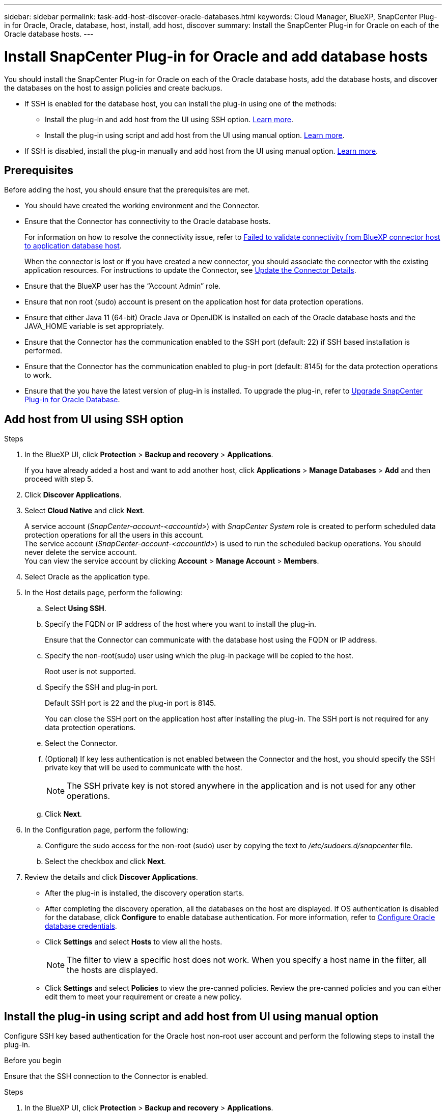---
sidebar: sidebar
permalink: task-add-host-discover-oracle-databases.html
keywords: Cloud Manager, BlueXP, SnapCenter Plug-in for Oracle, Oracle, database, host, install, add host, discover
summary:  Install the SnapCenter Plug-in for Oracle on each of the Oracle database hosts.
---

= Install SnapCenter Plug-in for Oracle and add database hosts
:hardbreaks:
:nofooter:
:icons: font
:linkattrs:
:imagesdir: ./media/

[.lead]
You should install the SnapCenter Plug-in for Oracle on each of the Oracle database hosts, add the database hosts, and discover the databases on the host to assign policies and create backups.

* If SSH is enabled for the database host, you can install the plug-in using one of the methods:
** Install the plug-in and add host from the UI using SSH option. <<Add host from UI using SSH option, Learn more>>.
** Install the plug-in using script and add host from the UI using manual option. <<Install the plug-in using script and add host from UI using manual option, Learn more>>.
* If SSH is disabled, install the plug-in manually and add host from the UI using manual option. <<Install the plug-in manually and add host from UI using manual option, Learn more>>.

== Prerequisites

Before adding the host, you should ensure that the prerequisites are met.

* You should have created the working environment and the Connector.
* Ensure that the Connector has connectivity to the Oracle database hosts.
+
For information on how to resolve the connectivity issue, refer to link:https://kb.netapp.com/Advice_and_Troubleshooting/Data_Protection_and_Security/SnapCenter/Cloud_Backup_Application_Failed_to_validate_connectivity_from_BlueXP_connector_host_to_application_database_host[Failed to validate connectivity from BlueXP connector host to application database host].
+
When the connector is lost or if you have created a new connector, you should associate the connector with the existing application resources. For instructions to update the Connector, see link:task-manage-cloud-native-app-data.html#update-the-connector-details[Update the Connector Details].
* Ensure that the BlueXP user has the “Account Admin” role.
* Ensure that non root (sudo) account is present on the application host for data protection operations.
* Ensure that either Java 11 (64-bit) Oracle Java or OpenJDK is installed on each of the Oracle database hosts and the JAVA_HOME variable is set appropriately.
* Ensure that the Connector has the communication enabled to the SSH port (default: 22) if SSH based installation is performed.
* Ensure that the Connector has the communication enabled to plug-in port (default: 8145) for the data protection operations to work.
* Ensure that the you have the latest version of plug-in is installed. To upgrade the plug-in, refer to <<Upgrade SnapCenter Plug-in for Oracle Database>>.

== Add host from UI using SSH option

.Steps

. In the BlueXP UI, click *Protection* > *Backup and recovery* > *Applications*.
+
If you have already added a host and want to add another host, click *Applications* > *Manage Databases* > *Add* and then proceed with step 5.
. Click *Discover Applications*.
. Select *Cloud Native* and click *Next*.
+
A service account (_SnapCenter-account-<accountid>_) with _SnapCenter System_ role is created to perform scheduled data protection operations for all the users in this account. 
The service account (_SnapCenter-account-<accountid>_) is used to run the scheduled backup operations. You should never delete the service account.
You can view the service account by clicking *Account* > *Manage Account* > *Members*. 
. Select Oracle as the application type.
. In the Host details page, perform the following:
.. Select *Using SSH*.
.. Specify the  FQDN or IP address of the host where you want to install the plug-in.
+
Ensure that the Connector can communicate with the database host using the FQDN or IP address.
.. Specify the non-root(sudo) user using which the plug-in package will be copied to the host.
+
Root user is not supported.
.. Specify the SSH and plug-in port.
+
Default SSH port is 22 and the plug-in port is 8145.
+
You can close the SSH port on the application host after installing the plug-in. The SSH port is not required for any data protection operations.
.. Select the Connector.
.. (Optional) If key less authentication is not enabled between the Connector and the host, you should specify the SSH private key that will be used to communicate with the host.
+
NOTE: The SSH private key is not stored anywhere in the application and is not used for any other operations.
.. Click *Next*.
. In the Configuration page, perform the following:
.. Configure the sudo access for the non-root (sudo) user by copying the text to _/etc/sudoers.d/snapcenter_ file.
.. Select the checkbox and click *Next*.
. Review the details and click *Discover Applications*.
+
* After the plug-in is installed, the discovery operation starts.
+
* After completing the discovery operation, all the databases on the host are displayed. If OS authentication is disabled for the database, click *Configure* to enable database authentication. For more information, refer to <<Configure Oracle database credentials>>.
+
* Click *Settings* and select *Hosts* to view all the hosts.
+
NOTE: The filter to view a specific host does not work. When you specify a host name in the filter, all the hosts are displayed.
+
* Click *Settings* and select *Policies* to view the pre-canned policies. Review the pre-canned policies and you can either edit them to meet your requirement or create a new policy.

== Install the plug-in using script and add host from UI using manual option

Configure SSH key based authentication for the Oracle host non-root user account and perform the following steps to install the plug-in.

.Before you begin

Ensure that the SSH connection to the Connector is enabled.

.Steps

. In the BlueXP UI, click *Protection* > *Backup and recovery* > *Applications*.
. Click *Discover Applications*.
. Select *Cloud Native* and click *Next*.
+
A service account (_SnapCenter-account-<accountid>_) with _SnapCenter System_ role is created to perform scheduled data protection operations for all the users in this account. 
The service account (_SnapCenter-account-<accountid>_) is used to run the scheduled backup operations. You should never delete the service account.
You can view the service account by clicking *Account* > *Manage Account* > *Members*.
. Select Oracle as the application type.
. In the Host details page, perform the following:
.. Select *Manual*.
.. Specify the  FQDN or IP address of the host where the plug-in is installed.
+
Ensure that the Connector can communicate with the database host using the FQDN or IP address.
.. Specify the plug-in port.
+
Default port is 8145.
.. Specify the non-root (sudo) user using which the plug-in package will be copied to the host.
.. Select the Connector.
.. Select the check box to confirm that the plug-in is installed on the host.
.. Click *Next*.
. In the Configuration page, perform the following:
.. Configure sudo access for the SnapCenter user by copying the text to `/etc/sudoers.d/snapcenter` file.
.. Select the checkbox and click *Next*.
. Log into the Connector VM.
. Install the plug-in using the script provided in the Connector.
`sudo bash  /var/lib/docker/volumes/service-manager-2_cloudmanager_scs_cloud_volume/_data/scripts/linux_plugin_copy_and_install.sh --host <plugin_host> --username <host_user_name> --sshkey <host_ssh_key> --pluginport <plugin_port> --sshport <host_ssh_port>`

+
|===
|Name | Description | Mandatory | Default 

a|
plugin_host 
a|
Specifies the Oracle host 
a|
Yes
a|
-
a|
host_user_name
a|
Specifies the SnapCenter user with SSH privileges on the Oracle host
a|
Yes
a|
-
a|
host_ssh_key
a|
Specifies the SSH key of the SnapCenter user and is used to connect to the Oracle host
a|
Yes
a|
-
a|
plugin_port
a|
Specifies the port used by the plug-in   
a|
No
a|
8145
a|
host_ssh_port 
a|
Specifies the SSH port on the Oracle host 
a|
No
a|
22
|===
+
For example:
`sudo bash  /var/lib/docker/volumes/service-manager-2_cloudmanager_scs_cloud_volume/_data/scripts/linux_plugin_copy_and_install.sh --host 10.0.1.1 --username snapcenter --sshkey /keys/netapp-ssh.ppk`
. Review the details and click *Discover Applications*.
+
* After completing the discovery operation, all the databases on the host are displayed. If OS authentication is disabled for the database, click *Configure* to enable database authentication. For more information, refer to <<Configure Oracle database credentials>>.
+
* Click *Settings* and select *Hosts* to view all the hosts.
+
NOTE: The filter to view a specific host does not work. When you specify a host name in the filter, all the hosts are displayed.
+
* Click *Settings* and select *Policies* to view the pre-canned policies. Review the pre-canned policies and you can either edit them to meet your requirement or create a new policy.

== Install the plug-in manually and add host from UI using manual option

If SSH key based authentication is not enabled on the Oracle database host, you should perform the following manual steps to install the plug-in and then add the host from UI using manual option.

.Steps

. In the BlueXP UI, click *Protection* > *Backup and recovery* > *Applications*.
. Click *Discover Applications*.
. Select *Cloud Native* and click *Next*.
+
A service account (_SnapCenter-account-<accountid>_) with _SnapCenter System_ role is created to perform scheduled data protection operations for all the users in this account. 
The service account (_SnapCenter-account-<accountid>_) is used to run the scheduled backup operations. You should never delete the service account.
You can view the service account by clicking *Account* > *Manage Account* > *Members*.
. Select Oracle as the application type.
. In the *Host details* page, perform the following:
.. Select *Manual*.
.. Specify the  FQDN or IP address of the host where the plug-in is installed.
+
Ensure that using the FQDN or IP address, the Connector can communicate with the database host.
.. Specify the plug-in port.
+
Default port is 8145.
.. Specify the sudo non-root (sudo) user using which the plug-in package will be copied to the host.
.. Select the Connector.
.. Select the check box to confirm that the plug-in is installed on the host.
.. Click *Next*.
. In the *Configuration* page, perform the following:
.. Configure sudo access for the SnapCenter user by copying the text to `/etc/sudoers.d/snapcenter` file.
.. Select the checkbox and click *Next*.
. Log into the Connector VM.
. Download the SnapCenter Linux host plug-in binary.
`sudo docker exec -it cloudmanager_scs_cloud curl -X GET 'http://127.0.0.1/deploy/downloadLinuxPlugin'`
+
The plug-in binary is available at: _cd /var/lib/docker/volumes/service-manager-2_cloudmanager_scs_cloud_volume/_data/$(sudo docker ps|grep -Po "cloudmanager_scs_cloud:.*? "|sed -e 's/ *$//'|cut -f2 -d":")/sc-linux-host-plugin_
. Copy _snapcenter_linux_host_plugin_scs.bin_ from the above path to _/home/<non root user (sudo)>/.sc_netapp_ path for each of the Oracle database hosts either using scp or other alternate methods. 
. Log into the Oracle database host using the non-root (sudo) account.
. Change directory to _/home/<non root user>/.sc_netapp/_ and run the following command to enable execute permissions for the binary.
`chmod +x snapcenter_linux_host_plugin_scs.bin`
. Install the Oracle plug-in as a sudo SnapCenter user.
`./snapcenter_linux_host_plugin_scs.bin -i silent -DSPL_USER=<non-root>`
. Copy _certificate.p12_ from _<base_mount_path>/client/certificate/_ path of the Connector VM to _/var/opt/snapcenter/spl/etc/_ on the plug-in host.
. Navigate to _/var/opt/snapcenter/spl/etc_ and execute the keytool command to import the certificate.
`keytool -v -importkeystore -srckeystore certificate.p12 -srcstoretype PKCS12 -destkeystore keystore.jks -deststoretype JKS -srcstorepass snapcenter -deststorepass snapcenter -srcalias agentcert -destalias agentcert -noprompt`
. Restart SPL: `systemctl restart spl`
. Validate that the plug-in is reachable from the Connector by running the below command from the Connector.
`docker exec -it cloudmanager_scs_cloud curl -ik \https://<FQDN or IP of the plug-in host>:<plug-in port>/PluginService/Version --cert /config/client/certificate/certificate.pem --key /config/client/certificate/key.pem`
. Review the details and click *Discover Applications*.
+
* After completing the discovery operation, all the databases on the host are displayed. If OS authentication is disabled for the database, click *Configure* to enable database authentication. For more information, refer to <<Configure Oracle database credentials>>.
+
* Click *Settings* and select *Hosts* to view all the hosts.
+
NOTE: The filter to view a specific host does not work. When you specify a host name in the filter, all the hosts are displayed.
+
* Click *Settings* and select *Policies* to view the pre-canned policies. Review the pre-canned policies and you can either edit them to meet your requirement or create a new policy.
+
Navigate to BlueXP UI.

== Configure Oracle database credentials

You should configure the database credentials that are used to perform data protection operations on Oracle databases.

.Steps

. If OS authentication is disabled for the database, click *Configure* to modify database authentication.
. Specify the username, password, and the port details.
+
If the database is residing on ASM, you should also configure the ASM settings.
+
The Oracle user should have sysdba privileges and ASM user should have sysasm privileges.
. Click *Configure*.

== Upgrade SnapCenter Plug-in for Oracle Database

You should upgrade the SnapCenter Plug-in for Oracle to gain access to the latest new features and enhancements. You can upgrade from the BlueXP UI or using the command line.

.Before you begin

* Ensure that there are no operations running on the host.

.Steps

. Click *Backup and recovery* > *Applications* > *Hosts*.
. Verify if plug-in upgrade is available for any of the hosts by checking the Overall Status column.
. Upgrade the plug-in from UI or using the command line.
+
|===
|Upgrade using UI | Upgrade using command line 

a|
. Click image:icon-action.png[icon to select the action] corresponding to the host and click *Upgrade Plug-in*.
. Select the check box and click *Upgrade*. 
a|
. Log in to Connector VM.
. Run the following script.
`sudo bash /var/lib/docker/volumes/service-manager-2_cloudmanager_scs_cloud_volume/_data/scripts/linux_plugin_copy_and_install.sh --host <plugin_host> --username <host_user_name> --sshkey <host_ssh_key> --pluginport <plugin_port> --sshport <host_ssh_port> --upgrade`
|===